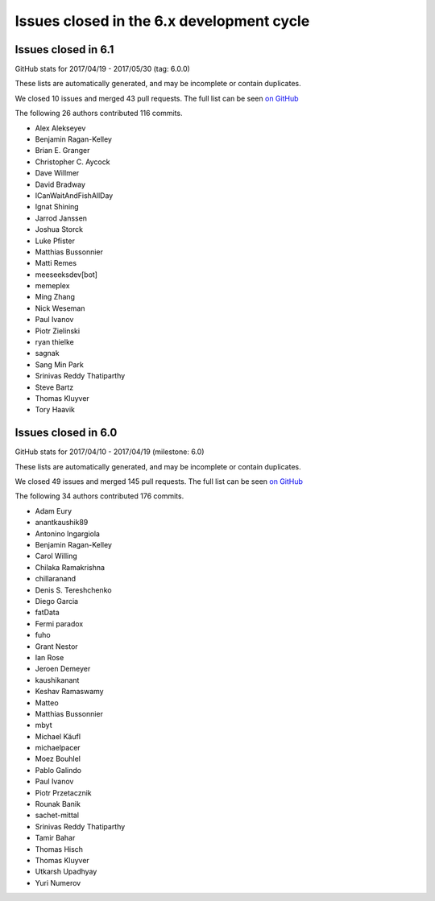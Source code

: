 Issues closed in the 6.x development cycle
==========================================

Issues closed in 6.1
--------------------

GitHub stats for 2017/04/19 - 2017/05/30 (tag: 6.0.0)

These lists are automatically generated, and may be incomplete or contain duplicates.

We closed 10 issues and merged 43 pull requests.
The full list can be seen `on GitHub <https://github.com/ipython/ipython/issues?q=milestone%3A6.1+>`__

The following 26 authors contributed 116 commits.

* Alex Alekseyev
* Benjamin Ragan-Kelley
* Brian E. Granger
* Christopher C. Aycock
* Dave Willmer
* David Bradway
* ICanWaitAndFishAllDay
* Ignat Shining
* Jarrod Janssen
* Joshua Storck
* Luke Pfister
* Matthias Bussonnier
* Matti Remes
* meeseeksdev[bot]
* memeplex
* Ming Zhang
* Nick Weseman
* Paul Ivanov
* Piotr Zielinski
* ryan thielke
* sagnak
* Sang Min Park
* Srinivas Reddy Thatiparthy
* Steve Bartz
* Thomas Kluyver
* Tory Haavik


Issues closed in 6.0
--------------------

GitHub stats for 2017/04/10 - 2017/04/19 (milestone: 6.0)

These lists are automatically generated, and may be incomplete or contain duplicates.

We closed 49 issues and merged 145 pull requests.
The full list can be seen `on GitHub <https://github.com/ipython/ipython/issues?q=milestone%3A6.0+>`__

The following 34 authors contributed 176 commits.

* Adam Eury
* anantkaushik89
* Antonino Ingargiola
* Benjamin Ragan-Kelley
* Carol Willing
* Chilaka Ramakrishna
* chillaranand
* Denis S. Tereshchenko
* Diego Garcia
* fatData
* Fermi paradox
* fuho
* Grant Nestor
* Ian Rose
* Jeroen Demeyer
* kaushikanant
* Keshav Ramaswamy
* Matteo
* Matthias Bussonnier
* mbyt
* Michael Käufl
* michaelpacer
* Moez Bouhlel
* Pablo Galindo
* Paul Ivanov
* Piotr Przetacznik
* Rounak Banik
* sachet-mittal
* Srinivas Reddy Thatiparthy
* Tamir Bahar
* Thomas Hisch
* Thomas Kluyver
* Utkarsh Upadhyay
* Yuri Numerov

